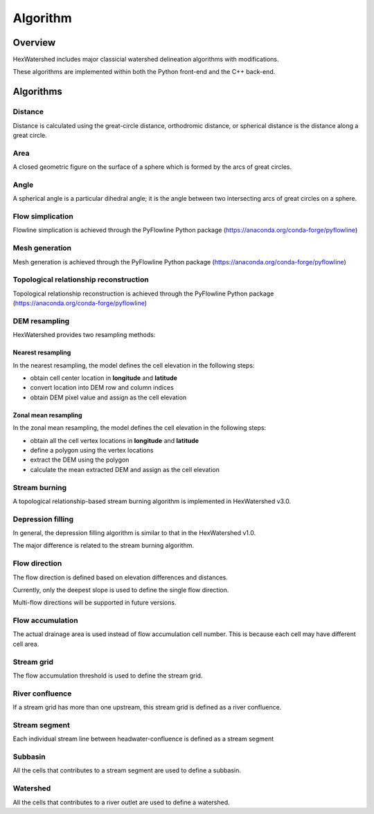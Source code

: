 #########
Algorithm
#########


********
Overview
********

HexWatershed includes major classicial watershed delineation algorithms with modifications.

These algorithms are implemented within both the Python front-end and the C++ back-end.

**********
Algorithms
**********


Distance
########

Distance is calculated using the great-circle distance, orthodromic distance, or spherical distance is the distance along a great circle.

Area
####

A closed geometric figure on the surface of a sphere which is formed by the arcs of great circles.

Angle
#####

A spherical angle is a particular dihedral angle; it is the angle between two intersecting arcs of great circles on a sphere.

Flow simplication
#################

Flowline simplication is achieved through the PyFlowline Python package (`<https://anaconda.org/conda-forge/pyflowline>`_)


Mesh generation
###############

Mesh generation is achieved through the PyFlowline Python package (`<https://anaconda.org/conda-forge/pyflowline>`_)


Topological relationship reconstruction
#######################################

Topological relationship reconstruction is achieved through the PyFlowline Python package (`<https://anaconda.org/conda-forge/pyflowline>`_)

DEM resampling
##############

HexWatershed provides two resampling methods:

==================
Nearest resampling
==================

In the nearest resampling, the model defines the cell elevation in the following steps:

* obtain cell center location in **longitude** and **latitude**

* convert location into DEM row and column indices

* obtain DEM pixel value and assign as the cell elevation

=====================
Zonal mean resampling
=====================

In the zonal mean resampling, the model defines the cell elevation in the following steps:

* obtain all the cell vertex locations in **longitude** and **latitude**

* define a polygon using the vertex locations

* extract the DEM using the polygon

* calculate the mean extracted DEM and assign as the cell elevation






Stream burning
##############

A topological relationship-based stream burning algorithm is implemented in HexWatershed v3.0. 

Depression filling
##################

In general, the depression filling algorithm is similar to that in the HexWatershed v1.0.

The major difference is related to the stream burning algorithm.


Flow direction
##############

The flow direction is defined based on elevation differences and distances.

Currently, only the deepest slope is used to define the single flow direction.

Multi-flow directions will be supported in future versions.


Flow accumulation
#################

The actual drainage area is used instead of flow accumulation cell number. This is because each cell may have different cell area.

Stream grid
###########

The flow accumulation threshold is used to define the stream grid.


River confluence
#################

If a stream grid has more than one upstream, this stream grid is defined as a river confluence.


Stream segment
##############

Each individual stream line between headwater-confluence is defined as a stream segment


Subbasin
########

All the cells that contributes to a stream segment are used to define a subbasin.


Watershed
#########

All the cells that contributes to a river outlet are used to define a watershed.
